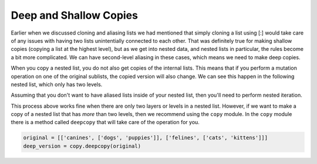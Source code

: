 ..  Copyright (C)  Brad Miller, David Ranum, Jeffrey Elkner, Peter Wentworth, Allen B. Downey, Chris
    Meyers, and Dario Mitchell.  Permission is granted to copy, distribute
    and/or modify this document under the terms of the GNU Free Documentation
    License, Version 1.3 or any later version published by the Free Software
    Foundation; with Invariant Sections being Forward, Prefaces, and
    Contributor List, no Front-Cover Texts, and no Back-Cover Texts.  A copy of
    the license is included in the section entitled "GNU Free Documentation
    License".

.. qnum::
   :prefix: nested-5-
   :start: 1

Deep and Shallow Copies
=======================

Earlier when we discussed cloning and aliasing lists we had mentioned that simply cloning a list using [:] would take care of any issues 
with having two lists unintentially connected to each other. That was definitely true for making shallow copies (copying a list at the 
highest level), but as we get into nested data, and nested lists in particular, the rules become a bit more complicated. We can have second-level aliasing in these cases, which means we need to make deep copies.

When you copy a nested list, you do not also get copies of the internal lists. This means that if you perform a mutation operation on one 
of the original sublists, the copied version will also change. We can see this happen in the following nested list, which only has two levels.

.. activecode:: ac17_100_1

    original = [['dogs', 'puppies'], ['cats', "kittens"]]
    copied_version = original[:]
    print(copied_version)
    original[0].append(["canines"])
    print(original)
    print("-------- Now look at the copied version -----------")
    print(copied_version)

Assuming that you don't want to have aliased lists inside of your nested list, then you'll need to perform nested iteration.

.. activecode:: ac17_100_2

    original = [['dogs', 'puppies'], ['cats', "kittens"]]
    copied_version = []
    for l in original:
        copied_version.append(l[:])
    print(copied_version)
    original[0].append(["canines"])
    print(original)
    print("-------- Now look at the copied version -----------")
    print(copied_version)

This process above works fine when there are only two layers or levels in a nested list. However, if we want to make a copy of a nested 
list that has *more* than two levels, then we recommend using the ``copy`` module. In the ``copy`` module there is a method called 
``deepcopy`` that will take care of the operation for you.

.. sourcecode:: python

    original = [['canines', ['dogs', 'puppies']], ['felines', ['cats', 'kittens']]]
    deep_version = copy.deepcopy(original)

